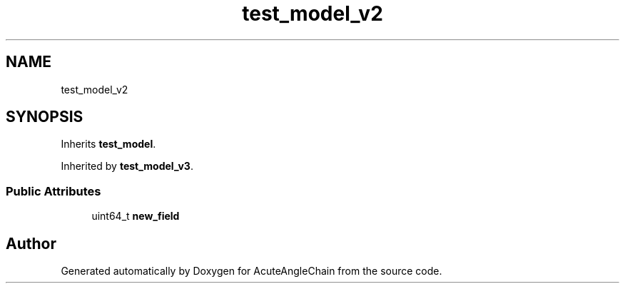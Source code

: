 .TH "test_model_v2" 3 "Sun Jun 3 2018" "AcuteAngleChain" \" -*- nroff -*-
.ad l
.nh
.SH NAME
test_model_v2
.SH SYNOPSIS
.br
.PP
.PP
Inherits \fBtest_model\fP\&.
.PP
Inherited by \fBtest_model_v3\fP\&.
.SS "Public Attributes"

.in +1c
.ti -1c
.RI "uint64_t \fBnew_field\fP"
.br
.in -1c

.SH "Author"
.PP 
Generated automatically by Doxygen for AcuteAngleChain from the source code\&.
